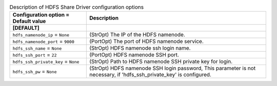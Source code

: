 ..
    Warning: Do not edit this file. It is automatically generated from the
    software project's code and your changes will be overwritten.

    The tool to generate this file lives in openstack-doc-tools repository.

    Please make any changes needed in the code, then run the
    autogenerate-config-doc tool from the openstack-doc-tools repository, or
    ask for help on the documentation mailing list, IRC channel or meeting.

.. _manila-hdfs:

.. list-table:: Description of HDFS Share Driver configuration options
   :header-rows: 1
   :class: config-ref-table

   * - Configuration option = Default value
     - Description
   * - **[DEFAULT]**
     -
   * - ``hdfs_namenode_ip`` = ``None``
     - (StrOpt) The IP of the HDFS namenode.
   * - ``hdfs_namenode_port`` = ``9000``
     - (PortOpt) The port of HDFS namenode service.
   * - ``hdfs_ssh_name`` = ``None``
     - (StrOpt) HDFS namenode ssh login name.
   * - ``hdfs_ssh_port`` = ``22``
     - (PortOpt) HDFS namenode SSH port.
   * - ``hdfs_ssh_private_key`` = ``None``
     - (StrOpt) Path to HDFS namenode SSH private key for login.
   * - ``hdfs_ssh_pw`` = ``None``
     - (StrOpt) HDFS namenode SSH login password, This parameter is not necessary, if 'hdfs_ssh_private_key' is configured.
